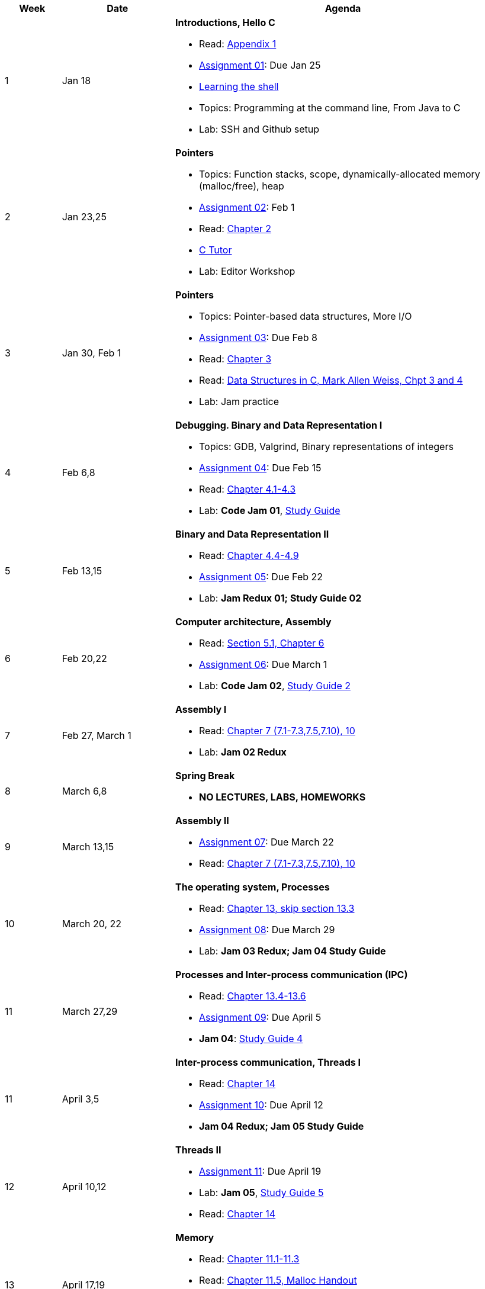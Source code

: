

[cols="1,2,6a", options="header"]
|===
| Week 
| Date 
| Agenda

//-----------------------------
| 1
| Jan 18 anchor:week01[]
| *Introductions, Hello C* 

* Read: link:https://diveintosystems.org/singlepage/[Appendix 1] 
* link:assts/asst01.html[Assignment 01]: Due Jan 25
* link:http://linuxcommand.org/lc3_learning_the_shell.php[Learning the shell]
* Topics: Programming at the command line, From Java to C 
* Lab: SSH and Github setup

//-----------------------------
| 2 
| Jan 23,25 anchor:week02[]
| *Pointers* 

* Topics: Function stacks, scope, dynamically-allocated memory (malloc/free), heap
* link:assts/.html[Assignment 02]: Feb 1
* Read: link:https://diveintosystems.org/singlepage/[Chapter 2] 
* link:https://pythontutor.com/c.html#mode=edit[C Tutor]
* Lab: Editor Workshop

//-----------------------------
|3
|Jan 30, Feb 1 anchor:week03[]
|*Pointers* 

* Topics: Pointer-based data structures, More I/O
* link:assts/.html[Assignment 03]: Due Feb 8
* Read: link:https://diveintosystems.org/singlepage/[Chapter 3] 
* Read: link:http://svslibrary.pbworks.com/f/Data+Structures+and+Algorithm+Analysis+in+C+-+Mark+Allen+Weiss.pdf[Data Structures in C, Mark Allen Weiss, Chpt 3 and 4]
* Lab: Jam practice
// TODO * link:https://github.com/BrynMawr-CS223-F22/git-workshop[Github workshop] and link:https://github.com/BrynMawr-CS223-S22/git-workshop/blob/main/SSHSetup.md[Setting up SSH keys for Github]

//-----------------------------
|4
|Feb 6,8 anchor:week04[]
|*Debugging. Binary and Data Representation I* 

* Topics: GDB, Valgrind, Binary representations of integers
* link:assts/.html[Assignment 04]: Due Feb 15
* Read: link:https://diveintosystems.org/singlepage/[Chapter 4.1-4.3] 
* Lab: **Code Jam 01**, link:studyguide1.html[Study Guide]

//-----------------------------
|5
|Feb 13,15 anchor:week05[]
|*Binary and Data Representation II* 

* Read: link:https://diveintosystems.org/singlepage/[Chapter 4.4-4.9] 
* link:assts/.html[Assignment 05]: Due Feb 22 
* Lab: **Jam Redux 01; Study Guide 02**

//-----------------------------
|6
|Feb 20,22 anchor:week06[]
|*Computer architecture, Assembly* 

* Read: link:https://diveintosystems.org/singlepage/[Section 5.1, Chapter 6] 
* link:assts/.html[Assignment 06]: Due March 1 
* Lab: **Code Jam 02**, link:studyguide2.html[Study Guide 2]

//-----------------------------
|7
|Feb 27, March 1 anchor:week07[]
|*Assembly I* 

* Read: link:https://diveintosystems.org/singlepage/[Chapter 7 (7.1-7.3,7.5,7.10), 10] 
* Lab: **Jam 02 Redux**

//-----------------------------
|8
|March 6,8 anchor:week08[]
|*Spring Break*

* *NO LECTURES, LABS, HOMEWORKS*

//-----------------------------
|9
|March 13,15 anchor:week09[]
|*Assembly II* 

* link:assts/.html[Assignment 07]: Due March 22
* Read: link:https://diveintosystems.org/singlepage/[Chapter 7 (7.1-7.3,7.5,7.10), 10] 

//-----------------------------
|10
|March 20, 22 anchor:week10[]
|*The operating system, Processes* 

* Read: link:https://diveintosystems.org/singlepage/[Chapter 13, skip section 13.3] 
* link:assts/.html[Assignment 08]: Due March 29
* Lab: **Jam 03 Redux; Jam 04 Study Guide**

//-----------------------------
|11
|March 27,29 anchor:week11[]
|*Processes and Inter-process communication (IPC)* 

* Read: link:https://diveintosystems.org/singlepage/[Chapter 13.4-13.6] 
* link:assts/.html[Assignment 09]: Due April 5
* **Jam 04**: link:studyguide4.html[Study Guide 4]

//-----------------------------
|11
|April 3,5 anchor:week12[]
|*Inter-process communication, Threads I* 

* Read: link:https://diveintosystems.org/singlepage/[Chapter 14] 
* link:assts/.html[Assignment 10]: Due April 12
* **Jam 04 Redux; Jam 05 Study Guide**

//-----------------------------
|12
|April 10,12 anchor:week13[]
|*Threads II* 

* link:assts/.html[Assignment 11]: Due April 19
* Lab: **Jam 05**, link:studyguide5.html[Study Guide 5]
* Read: link:https://diveintosystems.org/singlepage/[Chapter 14] 

//-----------------------------
|13
|April 17,19 anchor:week14[]
|*Memory* 

* Read: link:https://diveintosystems.org/singlepage/[Chapter 11.1-11.3] 
* Read: link:https://diveintosystems.org/singlepage/[Chapter 11.5, Malloc Handout] 
* link:assts/asst12.html[Assignment 12]: Due April 26
* Lab: **Jam 03**: link:studyguide3.html[Study Guide 3]

//-----------------------------
|14
|April 24,26 anchor:week15[]
|*Code Optimization, C++* 

* Read: link:https://diveintosystems.org/singlepage/[Chapter 12] 
* link:studyguide6.html[Study Guide 6]
* link:studyguide-final.html[Final Study Guide]

|===


